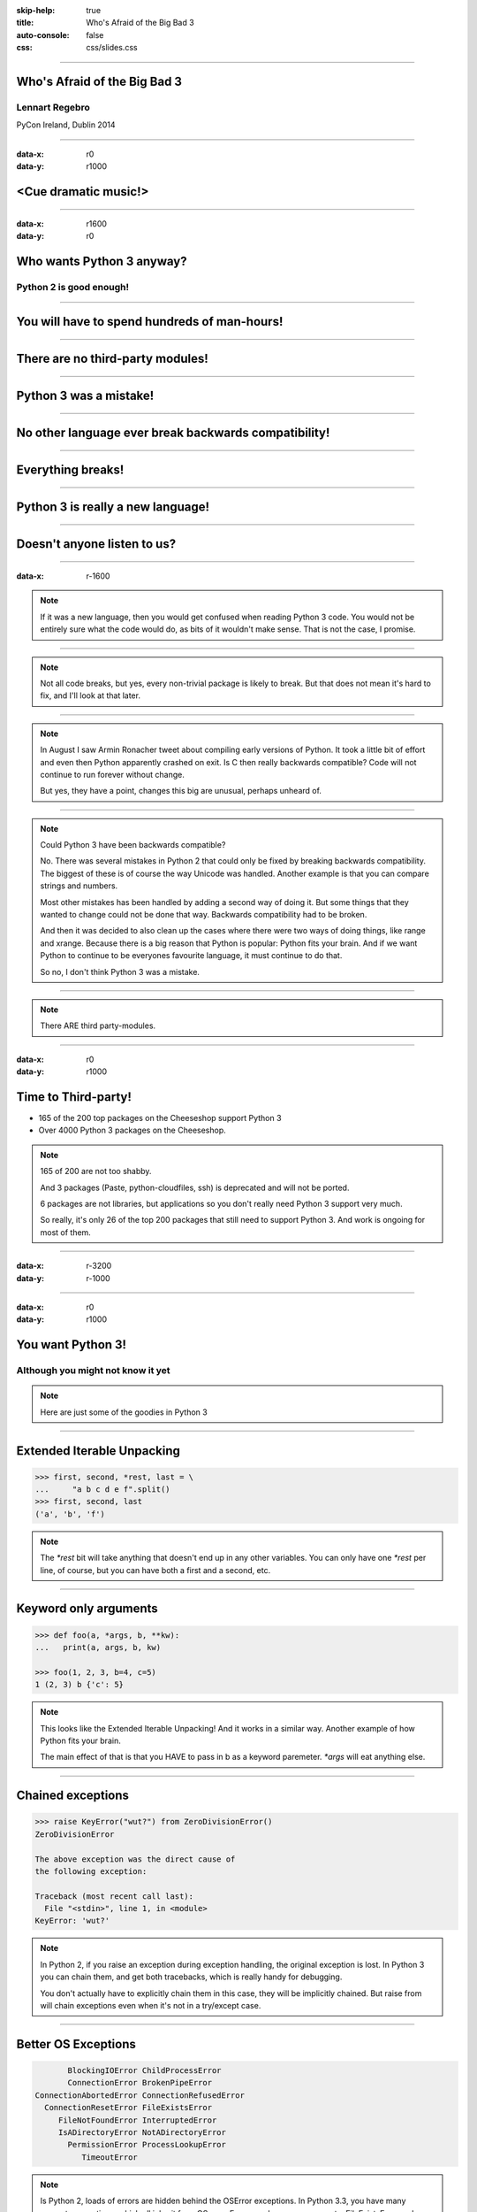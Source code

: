 :skip-help: true
:title: Who's Afraid of the Big Bad 3
:auto-console: false
:css: css/slides.css

----

Who's Afraid of the Big Bad 3
=============================

Lennart Regebro
---------------

PyCon Ireland, Dublin 2014

----

:data-x: r0
:data-y: r1000

<Cue dramatic music!>
=====================

.. image:: images/giant.jpg


----

:data-x: r1600
:data-y: r0

Who wants Python 3 anyway?
==========================

Python 2 is good enough!
------------------------

----

You will have to spend hundreds of man-hours!
=============================================

----

There are no third-party modules!
=================================

----

Python 3 was a mistake!
=======================

----

No other language ever break backwards compatibility!
=====================================================

----

Everything breaks!
==================

----

Python 3 is really a new language!
==================================

----

Doesn't anyone listen to us?
============================

.. image:: images/repressed.jpg

----

:data-x: r-1600

.. note::

    If it was a new language, then you would get confused when reading Python 3 code.
    You would not be entirely sure what the code would do, as bits of it wouldn't make sense.
    That is not the case, I promise.

----

.. note::

    Not all code breaks, but yes, every non-trivial package is likely to break.
    But that does not mean it's hard to fix, and I'll look at that later.

----

.. note::

    In August I saw Armin Ronacher tweet about compiling early versions of Python.
    It took a little bit of effort and even then Python apparently crashed on exit.
    Is C then really backwards compatible?
    Code will not continue to run forever without change.

    But yes, they have a point, changes this big are unusual, perhaps unheard of.

----

.. note::

    Could Python 3 have been backwards compatible?

    No.
    There was several mistakes in Python 2 that could only be fixed by breaking backwards compatibility.
    The biggest of these is of course the way Unicode was handled.
    Another example is that you can compare strings and numbers.

    Most other mistakes has been handled by adding a second way of doing it.
    But some things that they wanted to change could not be done that way.
    Backwards compatibility had to be broken.

    And then it was decided to also clean up the cases where there were two ways of doing things, like range and xrange.
    Because there is a big reason that Python is popular: Python fits your brain.
    And if we want Python to continue to be everyones favourite language, it must continue to do that.

    So no, I don't think Python 3 was a mistake.

----

.. note::

    There ARE third party-modules.

----

:data-x: r0
:data-y: r1000

Time to Third-party!
====================

* 165 of the 200 top packages on the Cheeseshop support Python 3

* Over 4000 Python 3 packages on the Cheeseshop.

.. image:: images/py3pkgs.png

.. note::

    165 of 200 are not too shabby.

    And 3 packages (Paste, python-cloudfiles, ssh) is deprecated and will not be ported.

    6 packages are not libraries, but applications so you don't really need Python 3 support very much.

    So really, it's only 26 of the top 200 packages that still need to support Python 3.
    And work is ongoing for most of them.

----

:data-x: r-3200
:data-y: r-1000

----

:data-x: r0
:data-y: r1000

You want Python 3!
==================

Although you might not know it yet
----------------------------------

.. note::

    Here are just some of the goodies in Python 3

----

Extended Iterable Unpacking
===========================

.. code::

    >>> first, second, *rest, last = \
    ...     "a b c d e f".split()
    >>> first, second, last
    ('a', 'b', 'f')

.. note::

    The `*rest` bit will take anything that doesn't end up in any other variables.
    You can only have one `*rest` per line, of course, but you can have both a first and a second, etc.

----

Keyword only arguments
======================

.. code::

    >>> def foo(a, *args, b, **kw):
    ...   print(a, args, b, kw)

    >>> foo(1, 2, 3, b=4, c=5)
    1 (2, 3) b {'c': 5}

.. note::

    This looks like the Extended Iterable Unpacking!
    And it works in a similar way.
    Another example of how Python fits your brain.

    The main effect of that is that you HAVE to pass in b as a keyword paremeter.
    `*args` will eat anything else.

----

Chained exceptions
==================

.. code::

    >>> raise KeyError("wut?") from ZeroDivisionError()
    ZeroDivisionError

    The above exception was the direct cause of
    the following exception:

    Traceback (most recent call last):
      File "<stdin>", line 1, in <module>
    KeyError: 'wut?'

.. note::

    In Python 2, if you raise an exception during exception handling, the original exception is lost.
    In Python 3 you can chain them, and get both tracebacks, which is really handy for debugging.

    You don't actually have to explicitly chain them in this case, they will be implicitly chained.
    But raise from will chain exceptions even when it's not in a try/except case.

----

Better OS Exceptions
====================

.. code::

           BlockingIOError ChildProcessError
           ConnectionError BrokenPipeError
    ConnectionAbortedError ConnectionRefusedError
      ConnectionResetError FileExistsError
         FileNotFoundError InterruptedError
         IsADirectoryError NotADirectoryError
           PermissionError ProcessLookupError
              TimeoutError

.. note::

    Is Python 2, loads of errors are hidden behind the OSError exceptions.
    In Python 3.3, you have many separate exceptions, which all inherit from OSerror.
    For example you can now get a FileExistsError and a NotADirectoryError.
    This makes it much simpler to handle different errors separately.

----

File handle warnings
====================

.. code::

    __main__:1: ResourceWarning: unclosed file

.. note::

    If you don't close a file, you will get a warning when the file object is garbage collected.
    Very nice to make sure you don't leave open files around.

----

Yield from
==========

.. code::

    >>> def my_generator():
    ...     yield from range(1,5)
    ...     yield from range(10,15)
    ...
    >>> list(my_generator())
    [1, 2, 3, 4, 10, 11, 12, 13, 14]

.. note::

    You also have `yield from`, which let's you delegate your generator to a subgenerator.
    Extremely handy.

----

Simply super
============

Python 2
--------

.. code::

    super(ClassName, self).method(foo, bar)


Python 3
--------

.. code::

    super().method(foo, bar)

----

asyncio
=======

.. note::

    There are several new modules in later versions of Python 3.
    Most of them have backports so you can use them anyway.

    But one does not have a Python 2 backport, and that's asyncio.
    It's basically like Twisted, Gevent or Tornado, but with generators.
    It seems very cool, and you need Python 3.3 or later for that.

----

:data-x: r1600
:data-y: r-9000

.. note::

    Well, this really depends on the code you need to fix, and how much code of course.

    But essentially this might have been True in 2008 or 2009,
    both because you needed to support Python 2.4 and Python 3.1,
    but also because less libraries were available,
    so you needed to port more libraries that you didn't write.

    But today the situation is very different.
    Let's look at that.

----

:data-x: r0
:data-y: r-1000


Supporting Python 3 is not so bad
=================================

.. note::

    Although every package is likely to break in some way, most code will not break.

----

:data-x: r1600
:data-y: r0

Many changes are handled by 2to3
================================

* Exception syntax

* `print` is a function

* `xrange` is gone

* Standard library reorganisation

* etc...

.. note::

    Most changes are handled by 2to3, but maybe not always in the prettiest way.

----

Some changes need no handling at all
====================================

* dict.keys() no longer returns a list

* Indentation is stricter

* Long and Int are merged

.. note::

    Other changes typically will not affect you at all, unless you are violating good coding practices.

----

If you need Python 2 compatibility
==================================

.. code:: python

    >>> from __future__ import division
    >>> from __future__ import print_function
    >>> print("Three halves is written", 3/2, "with decimals.")
    Three halves is written 1.5 with decimals.

.. note::

    Other changes has explicit forward compatibility, like the new division and the print function.
    This is useful if you need to keep Python 2 compatibility,
    which you typically only need if you are adding Python 3 support to a library.

----

u'' is back!
============

.. note::

    Some backwards compatibility has also been added back in later Python 3 versions.
    The most important of those is that in Python 3.3 the u'' prefix for Unicode was added back.
    In addition there are now libraries out there that will help you, like six and futurize.

    This means that as long as you don't need to support Python 2.5 or Python 3.2,
    writing code that runs on both Python 2 and Python 3 is not that hard.

----

:data-x: r-6400
:data-y: r-1000

So what IS hard?
================

----

:data-x: r1600
:data-y: r0

API changes
===========

.. image:: images/runaway.jpg

.. note::

    If you need to change your libraries API to be Python 3 compatible, that's a pain.

----

Example 1: zope.interface
=========================

.. code::

    class TheComponent(object):
        implements(ITheInterface)


.. note::

    This syntax used in Python 2 relies on how metaclasses work in Python 2.
    The implements statement is actually executed, and it inserts a metaclass in the local context,
    which in turn makes the class creation use a metaclass.

    This doesn't work in Python 3, because metaclasses are not declared in the class body.

----


Example 1: zope.interface
=========================

.. code::

    @implementor(ITheInterface)
    class TheComponent(object):
        pass

.. note::

    But instead there is now class decorators.
    So the API needed to change.

    Lesson learned: Don't use Python magic as an API.
    That said, when this API was created in 2001 there wan't much choice.

    A fixer was needed to make it possible to change the API with 2to3.
    Writing fixers is HARD partly because it's badly documented.
    Try to avoid it.

----

Example 2: icalendar
====================

.. code::

    ical = str(icalendarobject)

.. note::

    In the module called icalendar there are icalendar objects.
    These represent an icalendar file, and to make the file you just make it into a string.
    The result is a UTF-8 encoded iCalendar string.

    But in Python 3, strings are Unicode. So this fails.

----

Example 2: icalendar
====================

.. code::

    ical = icalendarobject.to_ical()

.. note::

    Much better.

    Lesson learned: Don't use dunder methods as an API.

----

:data-x: r-8000
:data-y: r-1000

Bytes/Strings/Unicode
=====================

.. image:: images/handgrenade.jpg

.. note::

    And you may then wonder what it is that prompts some influential heavyweights to complain so much about Python 3.
    And the biggest issue is bytes/strings/unicode.

    But avoiding strings, bytes and Unicode is less easy.

    And the biggest issue is that the API for bytes and strings are slightly different.
    For example, if you iterate over a string, the values you get are one-character strings.
    However, if you iterate over a bytes string, you get integers!
    There are other differences as well, and this makes it hard to support both bytes and strings with the same API.

----

:data-x: r1600
:data-y: r0

You gotta keep'em separated!
============================

.. note::

    This means that you need to always cleanly separate when you work with binary data,
    and when you work with textual data.
    Don't use the same variables or functions for both Unicode text and binary data, if you can avoid it.

----

:data-x: r-1600
:data-y: r-1000

.. image:: images/intermission.jpg

----

:data-x: r1600
:data-y: r0

Practical Experiences
=====================

.. note::

    When preparing for this talk I decided to look at the current state of Python 3 support.
    I wanted to know how difficult it would typically be to help port the libraries you depend on.

    To do that I needed to port some package that I didn't already know intimately,
    that did webby stuff that required both Unicode and Bytes handling,
    which needed both Python 2 and Python 3 support,
    and which nobody had tried to add Python 3 support already.

    And I found Diazo.

----

:data-x: r1600
:data-y: r0

Diazo
=====

.. image:: images/diazo-concept.png

.. note::

    Diazo takes two HTML pages and maps bits of one page into another page according to a rule-set.
    It means you can have a designer create the design as static HTML
    and then you can map your dynamic site into that design without even modifying your site.
    So you can style your PHP site or your Plone site without actually knowing either PHP or Plone.
    Brilliant! We've used it on pretty much any site I've been involved with the last 4 years.

    This principle was first made by another application called called Deliverence,
    but Diazo implements it by compiling the rules into XSLT.
    You can then let nginx or apache do this mapping.
    Or you can use the included WSGI server, or you can use it as a library inside your web framework.

    So, how did I add Python 3 support?

----

Tool 1: caniusepython3
======================

https://caniusepython3.com/

.. code::

    $ caniusepython3 --project diazo

    You need 3 projects to transition to Python 3.
    Of those 3 projects, 2 has no direct
    dependencies blocking its transition:

      repoze.xmliter (which is blocking diazo)
      experimental.cssselect (which is blocking diazo)

.. note::

    This is both a command line tool and a website.
    It's not perfect, but it's helpful as a way to evaluate the application.
    In this case it turns out that experimental.cssselect works under Python 3, but does not declare it.

    So I checkout out repoze.xmliter, which turns out to use a package called collective.checkdocs that didn't support Python 3.
    caniusepython3 doesn't report that, because it's a package used during development and not a requirement.
    I could have just dropped the usage of collective.checkdocs, but I decided to add Python 3 support to it instead.

----

:data-x: r-4800
:data-y: r-1000


Adding Python 3 support to collective.checkdocs
===============================================

.. note::

    collective.checkdocs is a small utility to check that your package description renders to HTML properly.
    I mailed the original author to ask for permission, and I added some simple tests to the module as it had no tests.

----

:data-x: r1600
:data-y: r0

Tool 2: 2to3
============

.. code::

    $ 2to3 -w .

.. note::

    I then ran 2to3 on the code to update things to Python 3.
    It didn't work perfectly, I needed to clean up the imports manually.
    I also needed to add a from __future__ import print_function to get it to run under Python 2.

    I added Python 3.2, 3.3 and 3.4 to the list of supported versions in setup.py,
    and cleaned up things a bit, add a MANIFEST.in etc, and release the module to Cheeseshop.

----

collective.checkdocs
====================

Time spent: ~4h
---------------

.. note::

    Total time spent, including some false starts and some problems I had with unrelated tools: Around 4 hours.

----

:data-x: r-3200
:data-y: r-1000

Adding Python 3 support to repoze.xmliter
=========================================

.. note::

    repoze.xmliter is a wrapper to lxml that you can iterate over.
    It will then give you chunks of byte strings of XML.

    Not the most exiting module on Cheeseshop, but it is interesting for this talk, as it needs to handle both binary data and text!
    This as we know, make it a Tricky Module.

    So how did I port it?
    This time 2to3 made a lot of changes, and of course broke the module under both Python 2 and Python 3.
    And trying to figure out if it was the tests that were broken or the module was very hard.
    So I ended up starting over.

    Then, I ran the tests under Python 3, and fixed problem by problem, manually.
    And efter each fix, I checked to make sure it was still running under Python 2.
    And that brings us to Tool 3.

----

:data-x: r1600
:data-y: r0

Tool 3a: Tox
============

.. code::

    $ tox

    __________________ summary __________________
      py26: commands succeeded
      py27: commands succeeded
    ERROR:   py34: commands failed
      pep8: commands succeeded

.. note::

    To make sure your module runs on several versions of Python you can use tox.
    It will create a virtualenv for each Python version you want to support and run the tests with it.
    This makes for a quick way to run tests under multiple Python versions.

    A small caveat emptor: I have loads of problems with it not working for certain Python version etc.
    I think it used to be good but seems to have become quite brittle,
    but I haven't had time to look into it.


----

Tool 3b: Virtualenv + bash
==========================

.. code::

    $ virtualenv-2.7 .venv/py27
    $ virtualenv-3.4 .venv/py34

And a small script:

.. code::

    #!/bin/bash
    .venv/py27/bin/python setup.py test
    .venv/py34/bin/python setup.py test

.. note::

    In that case you can simply create virtualenvs for the Python versions you support, and make a small script.
    If you have many tests you may need to scroll back to see if the tests passed or not but it works.

----

The Unicode problem
===================

.. code::

    if sys.version_info > (3,):
        unicode = str

    doctype_re_b = re.compile(
        b"^<!DOCTYPE\\s[^>]+>\\s*", re.MULTILINE)
    doctype_re_u = re.compile(
        u"^<!DOCTYPE\\s[^>]+>\\s*", re.MULTILINE)

    if isinstance(result, unicode):
        result, subs = doctype_re_u.subn(
            self.doctype, result, 1)
    else:
        result, subs = doctype_re_b.subn(
            self.doctype.encode(), result, 1)

.. note::

    So, it's a tricky module with unicode issues.
    A lot of the fixes I had to do was just making string literals into byte literals, especially in the tests.
    But I also had to in some cases add tests to check if a variable was bytes or unicode.

    And here we come to one of the biggest complaints about Python 3 that is actually true:
    This type of code often ends up ugly, and as we all know, type checking is unpythonic.

    I also needed to add tests for the Unicode support in repoze.xmliter.
    The support was there, but there were no tests for it.

----

repoze.xmliter
==============

Time spent: < 6h
----------------

.. note::

    In total the work to support Python 3 including false starts, cleanups and added tests was no more than 6 hours.

----

:data-x: r-6400
:data-y: r-1000

Adding Python 3 support to Diazo
================================

.. note::

    Now time had come to Diazo itself.
    And then it's time for another tool, futurize!

----

:data-x: r1600
:data-y: r0

Tool 4: Futurize
================

.. code::

    $ pip install future

.. note::

    Future is a compatibility layer between Python 2 and Python 3,
    and also a set of fixers for 2to3 that preserve compatibility between Python 2 and Python 3.
    These sets of fixers are called futurize for moving from Python 2 to Python 3,
    and pasteurize for going the other way.

    So I tried to use futurize here, but that didn't work.
    In fact, I tried it for repoze.xmliter as well, and it didn't work then either.
    After running futurize the code stopped working in Python 2, and still did not work in Python 3.
    I fought with this a bit with repoze.xmliter, and ended up starting over.

    With Diazo I again first quickly tried to run the code through futurize to see if it would still work with Python 2 afterwards.
    Again it would not, so I did the same thing I did with repoze.xmliter, and would run the tests under Python 3,
    fix a test failure, make sure it still ran under Python 2, and then repeat.

    In the case of Diazo I was affected a lot by the import reorganization, so what I did here was I included future as a dependency,
    and I when I found a problem I would find a fixer that could solved that problem, and I ran that specific fixer.

----

Running a single fixer
======================

.. code::

    futurize -w -f <thespecificfixer> .

.. note::

    I could fix most problems like this, again except without Unicode problems.
    This is faster than doing the changes manually, unless you can do the changes with search and replace.

    The main thing I needed to do manually after this, was to change all the tests to use byte strings instead of native strings,
    and switch from cStringIO to io.BytesIO.

    When I submitted te Python 3 support as a pull request on github,
    I got some feedback about the way future's import hooks were used.
    It turned out when reading the code, that these import hooks were not actually needed.
    So I recommend you to look carefully at the changes each fix does to see if all it does is really needed,
    because sometimes it's not.

----

:data-x: r-3200
:data-y: r-1000

Updating the Diazo documentation
================================

.. note::

    The Diazo buildout includes a default test setup with Paste so you can develop your theme rules without nginx or Apache.
    But Paste is will not get support for Python 3.
    The test setup also uses a three Paste apps, like urlmap, static and proxy,
    and the documentation was based on using PasteDeploy-style ini-files to configure the server.
    So I needed to use a WSGI server that uses PasteDeploy and runs on both Python 2 and Python 3.


----

:data-x: r1600
:data-y: r0

Updating the documentation
==========================

1. Replace the WSGI server with gearbox

2. Replace Paster#urlmap with rutter

3. Replace Paster#static with ???

4. Replace Paster#proxy with ???

.. note::

    There is also a replacement for Pasters urlmap application in rutter.
    The replacements for Paster static and Paster proxy exists in WebOb, but WebOb has no PasteDeploy entrypoints.

----

Introducing webobentrypoints
============================

1. Replace the WSGI server with gearbox

2. Replace Paster#urlmap with rutter

3. Replace Paster#static with webobentrypoints#staticdir

4. Replace Paster#proxy with webobentrypoints#proxy

.. note::

    So I started a package simply called "webobentrypoints".
    As of today, it only contains PasteDeploy entry points for the static directory app and using the client app as a proxy,
    because that's what was needed. I'll try to get time to add entry points for the other apps as well.

    This took a long time because I neede to learn about the PasteDeploy entry points,
    and I needed to re-learn WSGI which I hadn't looked at for years.

    All in all this probably took 4-6 hours, of which maybe one was spent actually making the webobentrypoints package.

----

Diazo
=====

Adding Python 3 support to Diazo: ~3h
-------------------------------------

Switching from Paster: < 6h
---------------------------

.. note::

    So total time for Diazo itself was around 8 hours.

----

:data-x: r-4800
:data-y: r-1000

Total time: Less than 20 hours!
===============================

.. note::

    So total time to add Python 3 support to Diazo was 15 to 20 hours.

    That included porting collective.checkdocs, repoze.xmliter, Diazo and writing webobentrypoints.
    Much of the time was not spent actually porting, but learning what the various modules actually did.

    repoze.xmliter and Diazo has not been release in Python 3 compatible versions yet, but that will happen sooner or later.

----

:data-x: r-1600
:data-y: r0

General workflow
================

1. caniusepython3

2. Make sure you have tests

3. Fix one problem at a time

----

Fixing problems
===============

1. Run fixers one by one

2. 2to3 or Futurize

3. Review the changes


----

:data-x: r0
:data-y: r1000

Conclusions
===========

* No, Python 3 is not a mistake!

* Yes, you want to use Python 3.

* No, it's really not that hard (mostly).

----

Just Do It!
===========

----

Yes We Can!
===========

----

YOLO!
=====

----

Been there, done that!
======================

----

You can do it!
==============

.. image:: images/arthur.jpg

----

Thanks!
=======

Props to

* Aaron Meurer's talk "`10 awesome features of Python that you can't use because you refuse to upgrade to Python 3
  <http://asmeurer.github.io/python3-presentation/slides.html>`_"

* Loads of People on Twitter

* PyCon Ireland for inviting me

----

:data-x: r-1600
:data-y: r0

Questions?
==========

.. image:: images/questions.jpg

----

:data-scale: 30
